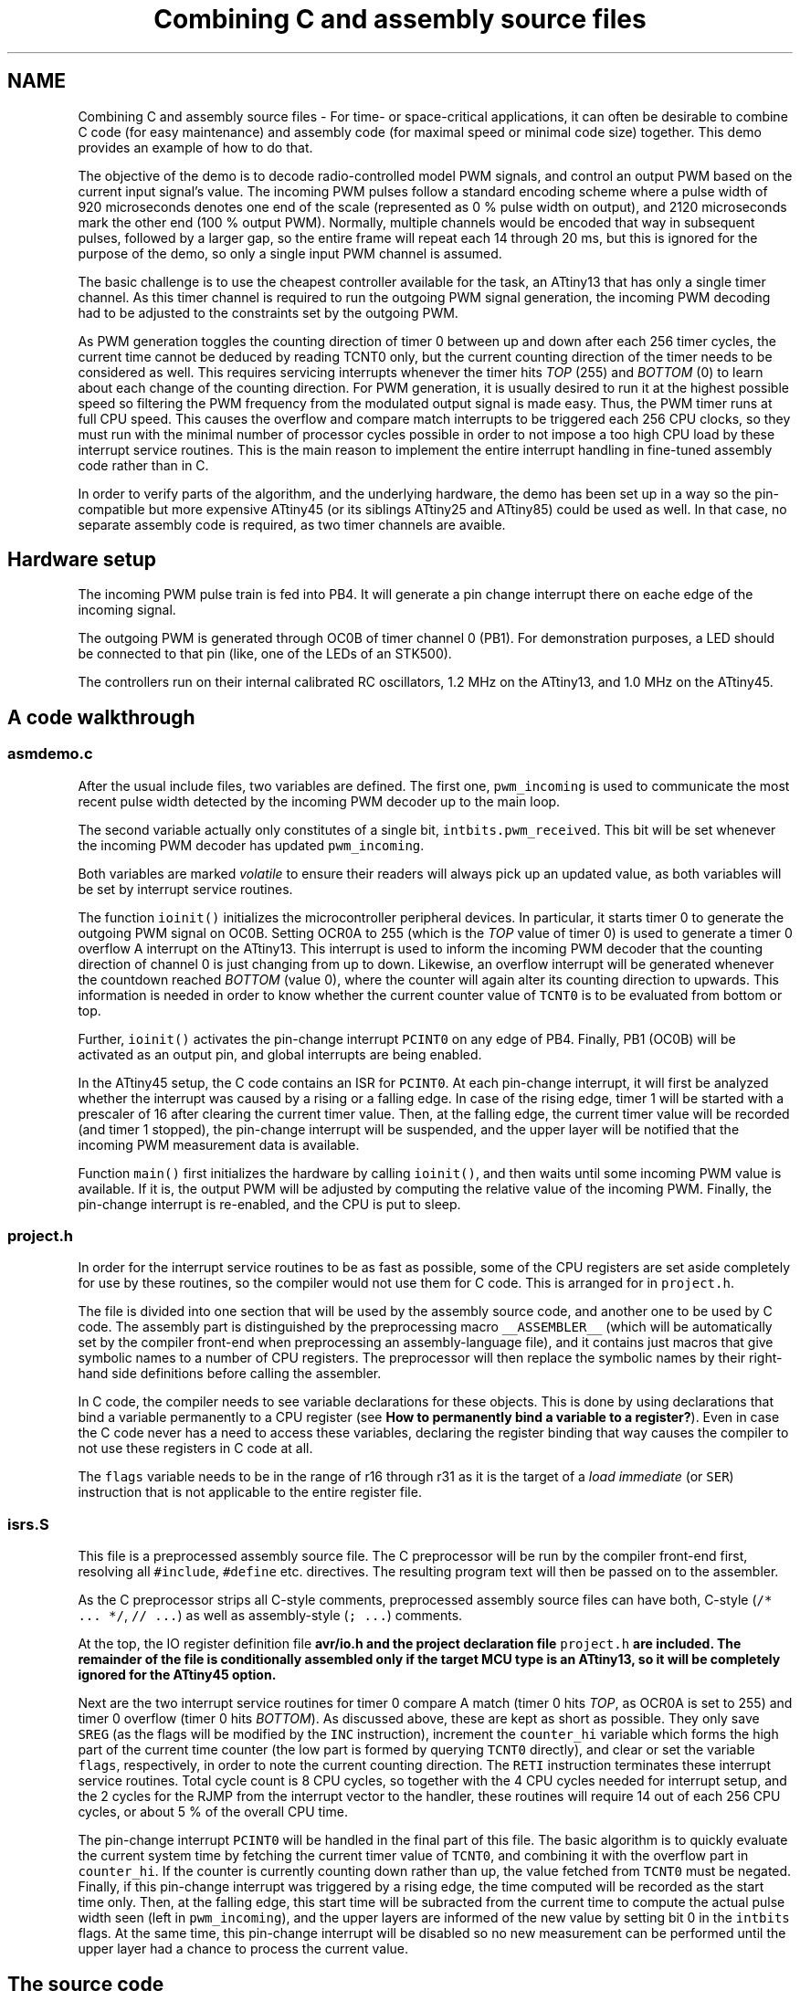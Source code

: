 .TH "Combining C and assembly source files" 3 "4 Dec 2008" "Version 1.6.4" "avr-libc" \" -*- nroff -*-
.ad l
.nh
.SH NAME
Combining C and assembly source files \- For time- or space-critical applications, it can often be desirable to combine C code (for easy maintenance) and assembly code (for maximal speed or minimal code size) together. This demo provides an example of how to do that.
.PP
The objective of the demo is to decode radio-controlled model PWM signals, and control an output PWM based on the current input signal's value. The incoming PWM pulses follow a standard encoding scheme where a pulse width of 920 microseconds denotes one end of the scale (represented as 0 % pulse width on output), and 2120 microseconds mark the other end (100 % output PWM). Normally, multiple channels would be encoded that way in subsequent pulses, followed by a larger gap, so the entire frame will repeat each 14 through 20 ms, but this is ignored for the purpose of the demo, so only a single input PWM channel is assumed.
.PP
The basic challenge is to use the cheapest controller available for the task, an ATtiny13 that has only a single timer channel. As this timer channel is required to run the outgoing PWM signal generation, the incoming PWM decoding had to be adjusted to the constraints set by the outgoing PWM.
.PP
As PWM generation toggles the counting direction of timer 0 between up and down after each 256 timer cycles, the current time cannot be deduced by reading TCNT0 only, but the current counting direction of the timer needs to be considered as well. This requires servicing interrupts whenever the timer hits \fITOP\fP (255) and \fIBOTTOM\fP (0) to learn about each change of the counting direction. For PWM generation, it is usually desired to run it at the highest possible speed so filtering the PWM frequency from the modulated output signal is made easy. Thus, the PWM timer runs at full CPU speed. This causes the overflow and compare match interrupts to be triggered each 256 CPU clocks, so they must run with the minimal number of processor cycles possible in order to not impose a too high CPU load by these interrupt service routines. This is the main reason to implement the entire interrupt handling in fine-tuned assembly code rather than in C.
.PP
In order to verify parts of the algorithm, and the underlying hardware, the demo has been set up in a way so the pin-compatible but more expensive ATtiny45 (or its siblings ATtiny25 and ATtiny85) could be used as well. In that case, no separate assembly code is required, as two timer channels are avaible.
.SH "Hardware setup"
.PP
The incoming PWM pulse train is fed into PB4. It will generate a pin change interrupt there on eache edge of the incoming signal.
.PP
The outgoing PWM is generated through OC0B of timer channel 0 (PB1). For demonstration purposes, a LED should be connected to that pin (like, one of the LEDs of an STK500).
.PP
The controllers run on their internal calibrated RC oscillators, 1.2 MHz on the ATtiny13, and 1.0 MHz on the ATtiny45.
.SH "A code walkthrough"
.PP
.SS "asmdemo.c"
After the usual include files, two variables are defined. The first one, \fCpwm_incoming\fP is used to communicate the most recent pulse width detected by the incoming PWM decoder up to the main loop.
.PP
The second variable actually only constitutes of a single bit, \fCintbits.pwm_received\fP. This bit will be set whenever the incoming PWM decoder has updated \fCpwm_incoming\fP.
.PP
Both variables are marked \fIvolatile\fP to ensure their readers will always pick up an updated value, as both variables will be set by interrupt service routines.
.PP
The function \fCioinit()\fP initializes the microcontroller peripheral devices. In particular, it starts timer 0 to generate the outgoing PWM signal on OC0B. Setting OCR0A to 255 (which is the \fITOP\fP value of timer 0) is used to generate a timer 0 overflow A interrupt on the ATtiny13. This interrupt is used to inform the incoming PWM decoder that the counting direction of channel 0 is just changing from up to down. Likewise, an overflow interrupt will be generated whenever the countdown reached \fIBOTTOM\fP (value 0), where the counter will again alter its counting direction to upwards. This information is needed in order to know whether the current counter value of \fCTCNT0\fP is to be evaluated from bottom or top.
.PP
Further, \fCioinit()\fP activates the pin-change interrupt \fCPCINT0\fP on any edge of PB4. Finally, PB1 (OC0B) will be activated as an output pin, and global interrupts are being enabled.
.PP
In the ATtiny45 setup, the C code contains an ISR for \fCPCINT0\fP. At each pin-change interrupt, it will first be analyzed whether the interrupt was caused by a rising or a falling edge. In case of the rising edge, timer 1 will be started with a prescaler of 16 after clearing the current timer value. Then, at the falling edge, the current timer value will be recorded (and timer 1 stopped), the pin-change interrupt will be suspended, and the upper layer will be notified that the incoming PWM measurement data is available.
.PP
Function \fCmain()\fP first initializes the hardware by calling \fCioinit()\fP, and then waits until some incoming PWM value is available. If it is, the output PWM will be adjusted by computing the relative value of the incoming PWM. Finally, the pin-change interrupt is re-enabled, and the CPU is put to sleep.
.SS "project.h"
In order for the interrupt service routines to be as fast as possible, some of the CPU registers are set aside completely for use by these routines, so the compiler would not use them for C code. This is arranged for in \fCproject.h\fP.
.PP
The file is divided into one section that will be used by the assembly source code, and another one to be used by C code. The assembly part is distinguished by the preprocessing macro \fC__ASSEMBLER__\fP (which will be automatically set by the compiler front-end when preprocessing an assembly-language file), and it contains just macros that give symbolic names to a number of CPU registers. The preprocessor will then replace the symbolic names by their right-hand side definitions before calling the assembler.
.PP
In C code, the compiler needs to see variable declarations for these objects. This is done by using declarations that bind a variable permanently to a CPU register (see \fBHow to permanently bind a variable to a register?\fP). Even in case the C code never has a need to access these variables, declaring the register binding that way causes the compiler to not use these registers in C code at all.
.PP
The \fCflags\fP variable needs to be in the range of r16 through r31 as it is the target of a \fIload immediate\fP (or \fCSER\fP) instruction that is not applicable to the entire register file.
.SS "isrs.S"
This file is a preprocessed assembly source file. The C preprocessor will be run by the compiler front-end first, resolving all \fC#include\fP, \fC#define\fP etc. directives. The resulting program text will then be passed on to the assembler.
.PP
As the C preprocessor strips all C-style comments, preprocessed assembly source files can have both, C-style (\fC/* ... *\fP\fC/\fP, \fC// ...\fP) as well as assembly-style (\fC; ...\fP) comments.
.PP
At the top, the IO register definition file \fC\fBavr/io.h\fP\fP and the project declaration file \fCproject.h\fP are included. The remainder of the file is conditionally assembled only if the target MCU type is an ATtiny13, so it will be completely ignored for the ATtiny45 option.
.PP
Next are the two interrupt service routines for timer 0 compare A match (timer 0 hits \fITOP\fP, as OCR0A is set to 255) and timer 0 overflow (timer 0 hits \fIBOTTOM\fP). As discussed above, these are kept as short as possible. They only save \fCSREG\fP (as the flags will be modified by the \fCINC\fP instruction), increment the \fCcounter_hi\fP variable which forms the high part of the current time counter (the low part is formed by querying \fCTCNT0\fP directly), and clear or set the variable \fCflags\fP, respectively, in order to note the current counting direction. The \fCRETI\fP instruction terminates these interrupt service routines. Total cycle count is 8 CPU cycles, so together with the 4 CPU cycles needed for interrupt setup, and the 2 cycles for the RJMP from the interrupt vector to the handler, these routines will require 14 out of each 256 CPU cycles, or about 5 % of the overall CPU time.
.PP
The pin-change interrupt \fCPCINT0\fP will be handled in the final part of this file. The basic algorithm is to quickly evaluate the current system time by fetching the current timer value of \fCTCNT0\fP, and combining it with the overflow part in \fCcounter_hi\fP. If the counter is currently counting down rather than up, the value fetched from \fCTCNT0\fP must be negated. Finally, if this pin-change interrupt was triggered by a rising edge, the time computed will be recorded as the start time only. Then, at the falling edge, this start time will be subracted from the current time to compute the actual pulse width seen (left in \fCpwm_incoming\fP), and the upper layers are informed of the new value by setting bit 0 in the \fCintbits\fP flags. At the same time, this pin-change interrupt will be disabled so no new measurement can be performed until the upper layer had a chance to process the current value.
.SH "The source code"
.PP
.PP
 
.PP

